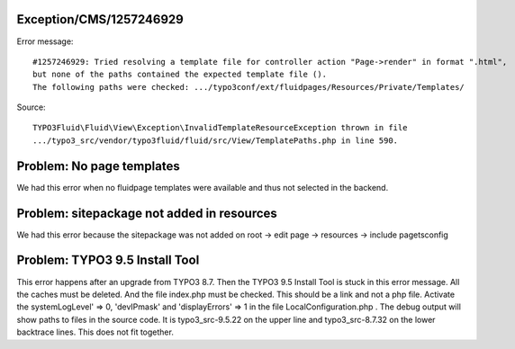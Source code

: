 .. _firstHeading:

Exception/CMS/1257246929
========================

Error message:

::

   #1257246929: Tried resolving a template file for controller action "Page->render" in format ".html",
   but none of the paths contained the expected template file ().
   The following paths were checked: .../typo3conf/ext/fluidpages/Resources/Private/Templates/

Source:

::

   TYPO3Fluid\Fluid\View\Exception\InvalidTemplateResourceException thrown in file
   .../typo3_src/vendor/typo3fluid/fluid/src/View/TemplatePaths.php in line 590.

Problem: No page templates
==========================

We had this error when no fluidpage templates were available and thus
not selected in the backend.

Problem: sitepackage not added in resources
===========================================

We had this error because the sitepackage was not added on root -> edit
page -> resources -> include pagetsconfig

Problem: TYPO3 9.5 Install Tool
===============================

This error happens after an upgrade from TYPO3 8.7. Then the TYPO3 9.5
Install Tool is stuck in this error message. All the caches must be
deleted. And the file index.php must be checked. This should be a link
and not a php file. Activate the systemLogLevel' => 0, 'devIPmask' and
'displayErrors' => 1 in the file LocalConfiguration.php . The debug
output will show paths to files in the source code. It is
typo3_src-9.5.22 on the upper line and typo3_src-8.7.32 on the lower
backtrace lines. This does not fit together.
